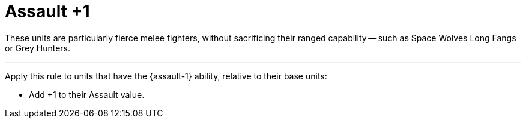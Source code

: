 = Assault +1

These units are particularly fierce melee fighters, without sacrificing their ranged capability -- such as Space Wolves Long Fangs or Grey Hunters.

---

Apply this rule to units that have the {assault-1} ability, relative to their base units:

* Add +1 to their Assault value.
